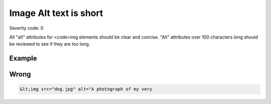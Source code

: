 ===============================
Image Alt text is short
===============================

Severity code: 0

.. php:class:: imgAltIsTooLong


All "alt" attributes for <code>img elements should be clear and concise. "Alt" attributes over 100 characters long should be reviewed to see if they are too long.



Example
-------
Wrong
-----

.. code-block:: html

    &lt;img src="dog.jpg" alt="A photograph of my very

